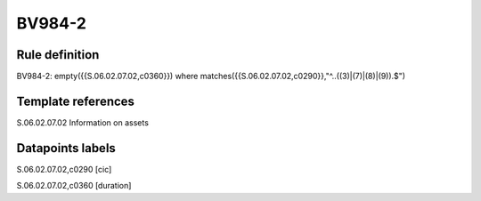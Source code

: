 =======
BV984-2
=======

Rule definition
---------------

BV984-2: empty({{S.06.02.07.02,c0360}})  where matches({{S.06.02.07.02,c0290}},"^..((3)|(7)|(8)|(9)).$")


Template references
-------------------

S.06.02.07.02 Information on assets


Datapoints labels
-----------------

S.06.02.07.02,c0290 [cic]

S.06.02.07.02,c0360 [duration]




